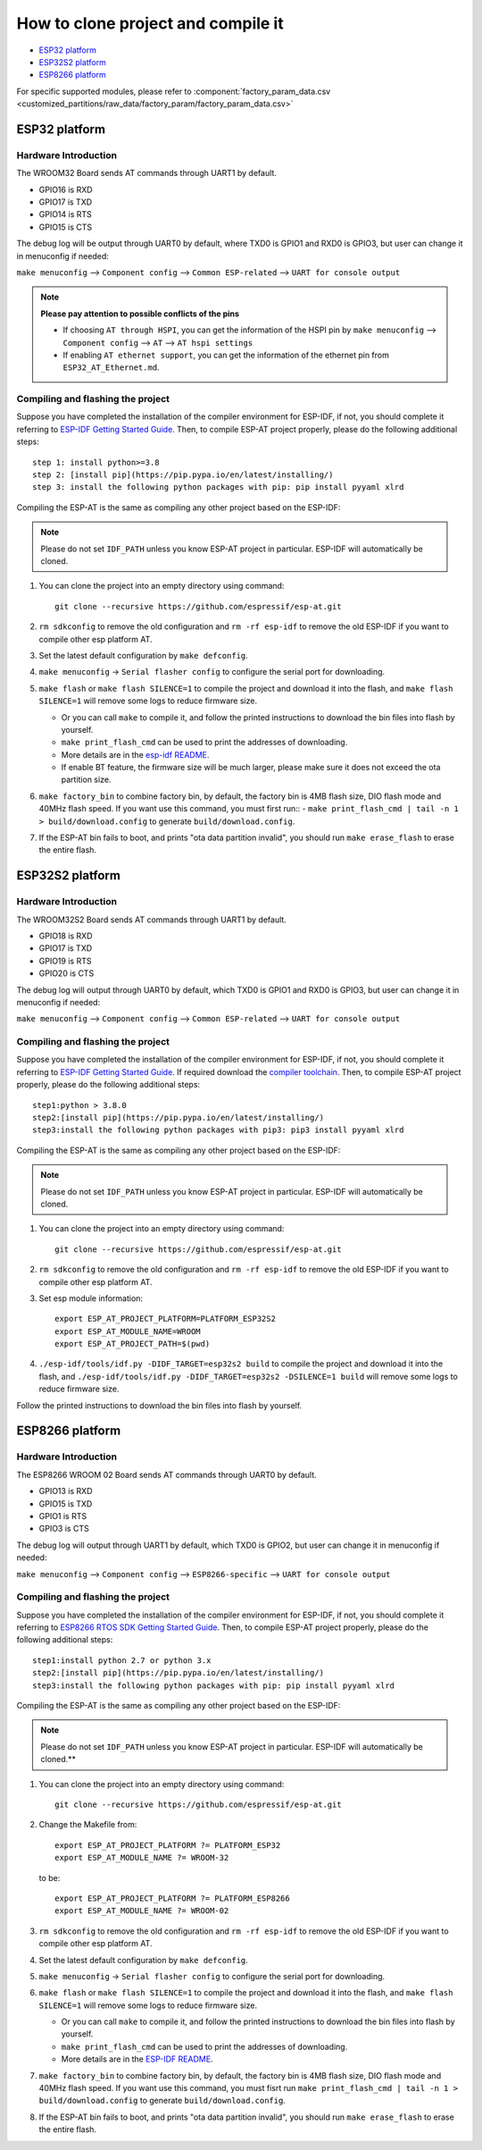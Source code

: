 ***********************************
How to clone project and compile it
***********************************

- `ESP32 platform`_
- `ESP32S2 platform`_
- `ESP8266 platform`_

For specific supported modules, please refer to :component:`factory_param_data.csv <customized_partitions/raw_data/factory_param/factory_param_data.csv>`


ESP32 platform
==============

Hardware Introduction
~~~~~~~~~~~~~~~~~~~~~

The WROOM32 Board sends AT commands through UART1 by default.

- GPIO16 is RXD
- GPIO17 is TXD
- GPIO14 is RTS
- GPIO15 is CTS

The debug log will be output through UART0 by default, where TXD0 is GPIO1 and RXD0 is GPIO3, but user can change it in menuconfig if needed:

``make menuconfig`` --> ``Component config`` --> 
``Common ESP-related`` --> ``UART for console output``

.. note::

  **Please pay attention to possible conflicts of the pins**

  - If choosing ``AT through HSPI``, you can get the information of the HSPI pin by ``make menuconfig`` --> ``Component config`` --> ``AT`` --> ``AT hspi settings``
  - If enabling ``AT ethernet support``, you can get the information of the ethernet pin from ``ESP32_AT_Ethernet.md``.

Compiling and flashing the project
~~~~~~~~~~~~~~~~~~~~~~~~~~~~~~~~~~

Suppose you have completed the installation of the compiler environment for ESP-IDF, if not, you should complete it referring to `ESP-IDF Getting Started Guide <https://docs.espressif.com/projects/esp-idf/en/v4.0/get-started/index.html#setup-toolchain>`__. Then, to compile ESP-AT project properly, please do the following additional steps::

    step 1: install python>=3.8
    step 2: [install pip](https://pip.pypa.io/en/latest/installing/)  
    step 3: install the following python packages with pip: pip install pyyaml xlrd

Compiling the ESP-AT is the same as compiling any other project based on the ESP-IDF:

.. note::

  Please do not set ``IDF_PATH`` unless you know ESP-AT project in particular. ESP-IDF will automatically be cloned.

1. You can clone the project into an empty directory using command::

     git clone --recursive https://github.com/espressif/esp-at.git

2. ``rm sdkconfig`` to remove the old configuration and ``rm -rf esp-idf`` to remove the old ESP-IDF if you want to compile other esp platform AT.
3. Set the latest default configuration by ``make defconfig``.
4. ``make menuconfig`` -> ``Serial flasher config`` to configure the serial port for downloading.

5. ``make flash`` or ``make flash SILENCE=1`` to compile the project and download it into the flash, and ``make flash SILENCE=1`` will remove some logs to reduce firmware size.

   -  Or you can call ``make`` to compile it, and follow the printed instructions to download the bin files into flash by yourself.
   -  ``make print_flash_cmd`` can be used to print the addresses of downloading.
   -  More details are in the `esp-idf README <https://github.com/espressif/esp-idf/blob/release/v4.0/README.md>`__.
   -  If enable BT feature, the firmware size will be much larger, please make sure it does not exceed the ota partition size.

6. ``make factory_bin`` to combine factory bin, by default, the factory bin is 4MB flash size, DIO flash mode and 40MHz flash speed. If you want use this command, you must first run::
   - ``make print_flash_cmd | tail -n 1 > build/download.config`` to generate ``build/download.config``.

7. If the ESP-AT bin fails to boot, and prints "ota data partition invalid", you should run ``make erase_flash`` to erase the entire flash.

ESP32S2 platform
=================

Hardware Introduction
~~~~~~~~~~~~~~~~~~~~~

The WROOM32S2 Board sends AT commands through UART1 by default.

-  GPIO18 is RXD
-  GPIO17 is TXD
-  GPIO19 is RTS
-  GPIO20 is CTS

The debug log will output through UART0 by default, which TXD0 is GPIO1 and RXD0 is GPIO3, but user can change it in menuconfig if needed:

``make menuconfig`` --> ``Component config`` --> ``Common ESP-related`` --> ``UART for console output``

Compiling and flashing the project
~~~~~~~~~~~~~~~~~~~~~~~~~~~~~~~~~~

Suppose you have completed the installation of the compiler environment for ESP-IDF, if not, you should complete it referring to `ESP-IDF Getting Started Guide <https://docs.espressif.com/projects/esp-idf/en/latest/get-started/index.html#setup-toolchain>`__. If required download the `compiler toolchain <https://docs.espressif.com/projects/esp-idf/en/latest/api-guides/tools/idf-tools.html#list-of-idf-tools>`_. Then, to compile ESP-AT project properly, please do the following additional steps::

  step1:python > 3.8.0 
  step2:[install pip](https://pip.pypa.io/en/latest/installing/)  
  step3:install the following python packages with pip3: pip3 install pyyaml xlrd

Compiling the ESP-AT is the same as compiling any other project based on the ESP-IDF:

.. note::

  Please do not set ``IDF_PATH`` unless you know ESP-AT project in particular. ESP-IDF will automatically be cloned.

1. You can clone the project into an empty directory using command::

     git clone --recursive https://github.com/espressif/esp-at.git

2. ``rm sdkconfig`` to remove the old configuration and ``rm -rf esp-idf`` to remove the old ESP-IDF if you want to compile other esp platform AT.
3. Set esp module information::

    export ESP_AT_PROJECT_PLATFORM=PLATFORM_ESP32S2
    export ESP_AT_MODULE_NAME=WROOM
    export ESP_AT_PROJECT_PATH=$(pwd)

4. ``./esp-idf/tools/idf.py -DIDF_TARGET=esp32s2 build`` to compile the project and download it into the flash, and ``./esp-idf/tools/idf.py -DIDF_TARGET=esp32s2 -DSILENCE=1 build`` will remove some logs to reduce firmware size.

Follow the printed instructions to download the bin files into flash by yourself.


ESP8266 platform
================

Hardware Introduction
~~~~~~~~~~~~~~~~~~~~~

The ESP8266 WROOM 02 Board sends AT commands through UART0 by default.

-  GPIO13 is RXD
-  GPIO15 is TXD
-  GPIO1 is RTS
-  GPIO3 is CTS

The debug log will output through UART1 by default, which TXD0 is GPIO2, but user can change it in menuconfig if needed:

``make menuconfig`` --> ``Component config`` -->
``ESP8266-specific`` --> ``UART for console output``

Compiling and flashing the project
~~~~~~~~~~~~~~~~~~~~~~~~~~~~~~~~~~

Suppose you have completed the installation of the compiler environment for ESP-IDF, if not, you should complete it referring to `ESP8266 RTOS SDK Getting Started Guide <https://docs.espressif.com/projects/esp8266-rtos-sdk/en/v3.2/get-started/index.html#setup-toolchain>`_. Then, to compile ESP-AT project properly, please do the following additional steps::

  step1:install python 2.7 or python 3.x  
  step2:[install pip](https://pip.pypa.io/en/latest/installing/)  
  step3:install the following python packages with pip: pip install pyyaml xlrd

Compiling the ESP-AT is the same as compiling any other project based on the ESP-IDF:

.. note::

  Please do not set ``IDF_PATH`` unless you know ESP-AT project in particular. ESP-IDF will automatically be cloned.**

1. You can clone the project into an empty directory using command::

     git clone --recursive https://github.com/espressif/esp-at.git

2. Change the Makefile from::

    export ESP_AT_PROJECT_PLATFORM ?= PLATFORM_ESP32
    export ESP_AT_MODULE_NAME ?= WROOM-32

   to be::

    export ESP_AT_PROJECT_PLATFORM ?= PLATFORM_ESP8266 
    export ESP_AT_MODULE_NAME ?= WROOM-02

3. ``rm sdkconfig`` to remove the old configuration and ``rm -rf esp-idf`` to remove the old ESP-IDF if you want to compile other esp platform AT.
4. Set the latest default configuration by ``make defconfig``.
5. ``make menuconfig`` -> ``Serial flasher config`` to configure the serial port for downloading.
6. ``make flash`` or ``make flash SILENCE=1`` to compile the project and download it into the flash, and ``make flash SILENCE=1`` will remove some logs to reduce firmware size.

   - Or you can call ``make`` to compile it, and follow the printed instructions to download the bin files into flash by yourself.

   - ``make print_flash_cmd`` can be used to print the addresses of downloading.
   - More details are in the `ESP-IDF README <https://github.com/espressif/esp-idf/blob/release/v4.0/README.md>`__.

7. ``make factory_bin`` to combine factory bin, by default, the factory bin is 4MB flash size, DIO flash mode and 40MHz flash speed. If you want use this command, you must fisrt run ``make print_flash_cmd | tail -n 1 > build/download.config`` to generate ``build/download.config``.

8. If the ESP-AT bin fails to boot, and prints "ota data partition invalid", you should run ``make erase_flash`` to erase the entire flash.
